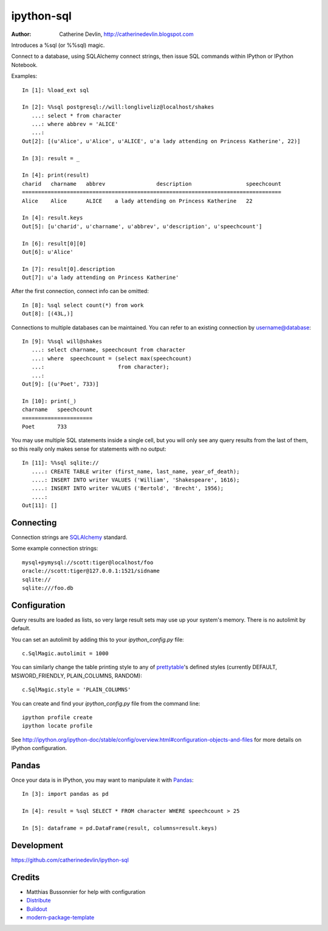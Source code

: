 ===========
ipython-sql
===========

:Author: Catherine Devlin, http://catherinedevlin.blogspot.com

Introduces a %sql (or %%sql) magic.  

Connect to a database, using SQLAlchemy connect strings, then issue SQL
commands within IPython or IPython Notebook.

.. image:: https://raw.github.com/catherinedevlin/ipython-sql/master/examples/writers.png 
   :width: 600px
   :alt: screenshot of ipython-sql in the Notebook
   
Examples::

    In [1]: %load_ext sql

    In [2]: %%sql postgresql://will:longliveliz@localhost/shakes
       ...: select * from character
       ...: where abbrev = 'ALICE'
       ...: 
    Out[2]: [(u'Alice', u'Alice', u'ALICE', u'a lady attending on Princess Katherine', 22)]
  
    In [3]: result = _
   
    In [4]: print(result)
    charid   charname   abbrev                description                 speechcount 
    =================================================================================
    Alice    Alice      ALICE    a lady attending on Princess Katherine   22         
                                                 
    In [4]: result.keys
    Out[5]: [u'charid', u'charname', u'abbrev', u'description', u'speechcount']
    
    In [6]: result[0][0]
    Out[6]: u'Alice'
    
    In [7]: result[0].description
    Out[7]: u'a lady attending on Princess Katherine'
                                                 
After the first connection, connect info can be omitted::

    In [8]: %sql select count(*) from work
    Out[8]: [(43L,)]
   
Connections to multiple databases can be maintained.  You can refer to 
an existing connection by username@database::

    In [9]: %%sql will@shakes
       ...: select charname, speechcount from character 
       ...: where  speechcount = (select max(speechcount) 
       ...:                       from character);
       ...: 
    Out[9]: [(u'Poet', 733)]
    
    In [10]: print(_)
    charname   speechcount 
    ======================
    Poet       733  
   
You may use multiple SQL statements inside a single cell, but you will
only see any query results from the last of them, so this really only
makes sense for statements with no output::

    In [11]: %%sql sqlite://
       ....: CREATE TABLE writer (first_name, last_name, year_of_death);
       ....: INSERT INTO writer VALUES ('William', 'Shakespeare', 1616);
       ....: INSERT INTO writer VALUES ('Bertold', 'Brecht', 1956);
       ....:     
    Out[11]: []   

Connecting
----------

Connection strings are `SQLAlchemy`_ standard.

Some example connection strings::

    mysql+pymysql://scott:tiger@localhost/foo
    oracle://scott:tiger@127.0.0.1:1521/sidname
    sqlite://
    sqlite:///foo.db
    
.. _SQLAlchemy: http://docs.sqlalchemy.org/en/latest/core/engines.html#database-urls

Configuration
-------------
    
Query results are loaded as lists, so very large result sets may use up
your system's memory.  There is no autolimit by default.

You can set an autolimit by adding this to your
`ipython_config.py` file::

    c.SqlMagic.autolimit = 1000 
 
You can similarly change the table printing style to any of `prettytable`_'s
defined styles (currently DEFAULT, MSWORD_FRIENDLY, PLAIN_COLUMNS, RANDOM)::

    c.SqlMagic.style = 'PLAIN_COLUMNS'
    
You can create and find your `ipython_config.py` file from
the command line::

    ipython profile create
    ipython locate profile
    
See http://ipython.org/ipython-doc/stable/config/overview.html#configuration-objects-and-files  
for more details on IPython configuration. 

.. _prettytable: http://code.google.com/p/prettytable/wiki/Tutorial

Pandas
------

Once your data is in IPython, you may want to manipulate it with `Pandas`_::

    In [3]: import pandas as pd
    
    In [4]: result = %sql SELECT * FROM character WHERE speechcount > 25
    
    In [5]: dataframe = pd.DataFrame(result, columns=result.keys)
    
.. _Pandas: http://pandas.pydata.org/

Development
-----------

https://github.com/catherinedevlin/ipython-sql

Credits
-------

- Matthias Bussonnier for help with configuration
- `Distribute`_
- `Buildout`_
- `modern-package-template`_

.. _Buildout: http://www.buildout.org/
.. _Distribute: http://pypi.python.org/pypi/distribute
.. _`modern-package-template`: http://pypi.python.org/pypi/modern-package-template

